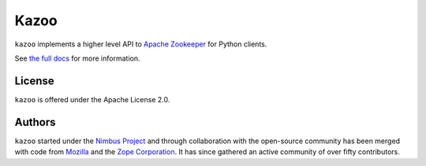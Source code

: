 =====
Kazoo
=====

.. image:: https://travis-ci.org/python-zk/kazoo.svg?branch=master
    :target: https://travis-ci.org/python-zk/kazoo
    :alt: Travis Build

.. image:: https://img.shields.io/pypi/v/kazoo.svg
    :target: https://pypi.python.org/pypi/kazoo/
    :alt: Latest Version

.. image:: https://img.shields.io/pypi/dm/kazoo.svg
    :target: https://pypi.python.org/pypi/kazoo/
    :alt: Downloads

``kazoo`` implements a higher level API to `Apache Zookeeper`_ for Python
clients.

See `the full docs`_ for more information.

License
=======

``kazoo`` is offered under the Apache License 2.0.

Authors
=======

``kazoo`` started under the `Nimbus Project`_ and through collaboration with
the open-source community has been merged with code from `Mozilla`_ and the
`Zope Corporation`_. It has since gathered an active community of over fifty
contributors.

.. _Apache Zookeeper: http://zookeeper.apache.org/
.. _the full docs: http://kazoo.rtfd.org/
.. _Nimbus Project: http://www.nimbusproject.org/
.. _Zope Corporation: http://zope.com/
.. _Mozilla: http://www.mozilla.org/
